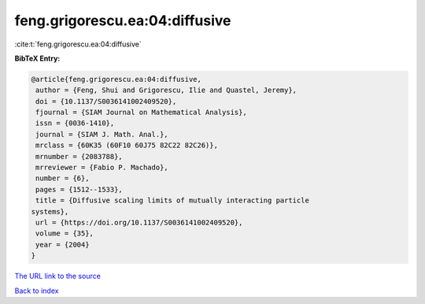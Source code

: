 feng.grigorescu.ea:04:diffusive
===============================

:cite:t:`feng.grigorescu.ea:04:diffusive`

**BibTeX Entry:**

.. code-block:: bibtex

   @article{feng.grigorescu.ea:04:diffusive,
    author = {Feng, Shui and Grigorescu, Ilie and Quastel, Jeremy},
    doi = {10.1137/S0036141002409520},
    fjournal = {SIAM Journal on Mathematical Analysis},
    issn = {0036-1410},
    journal = {SIAM J. Math. Anal.},
    mrclass = {60K35 (60F10 60J75 82C22 82C26)},
    mrnumber = {2083788},
    mrreviewer = {Fabio P. Machado},
    number = {6},
    pages = {1512--1533},
    title = {Diffusive scaling limits of mutually interacting particle
   systems},
    url = {https://doi.org/10.1137/S0036141002409520},
    volume = {35},
    year = {2004}
   }

`The URL link to the source <ttps://doi.org/10.1137/S0036141002409520}>`__


`Back to index <../By-Cite-Keys.html>`__
